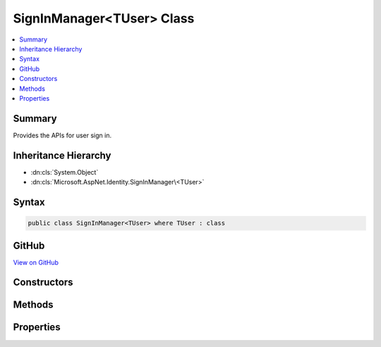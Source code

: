 

SignInManager<TUser> Class
==========================



.. contents:: 
   :local:



Summary
-------

Provides the APIs for user sign in.





Inheritance Hierarchy
---------------------


* :dn:cls:`System.Object`
* :dn:cls:`Microsoft.AspNet.Identity.SignInManager\<TUser>`








Syntax
------

.. code-block:: csharp

   public class SignInManager<TUser> where TUser : class





GitHub
------

`View on GitHub <https://github.com/aspnet/apidocs/blob/master/aspnet/identity/src/Microsoft.AspNet.Identity/SignInManager.cs>`_





.. dn:class:: Microsoft.AspNet.Identity.SignInManager<TUser>

Constructors
------------

.. dn:class:: Microsoft.AspNet.Identity.SignInManager<TUser>
    :noindex:
    :hidden:

    
    .. dn:constructor:: Microsoft.AspNet.Identity.SignInManager<TUser>.SignInManager(Microsoft.AspNet.Identity.UserManager<TUser>, Microsoft.AspNet.Http.IHttpContextAccessor, Microsoft.AspNet.Identity.IUserClaimsPrincipalFactory<TUser>, Microsoft.Extensions.OptionsModel.IOptions<Microsoft.AspNet.Identity.IdentityOptions>, Microsoft.Extensions.Logging.ILogger<Microsoft.AspNet.Identity.SignInManager<TUser>>)
    
        
    
        Creates a new instance of :any:`Microsoft.AspNet.Identity.SignInManager\`1`\.
    
        
        
        
        :param userManager: An instance of  used to retrieve users from and persist users.
        
        :type userManager: Microsoft.AspNet.Identity.UserManager{{TUser}}
        
        
        :param contextAccessor: The accessor used to access the .
        
        :type contextAccessor: Microsoft.AspNet.Http.IHttpContextAccessor
        
        
        :param claimsFactory: The factory to use to create claims principals for a user.
        
        :type claimsFactory: Microsoft.AspNet.Identity.IUserClaimsPrincipalFactory{{TUser}}
        
        
        :param optionsAccessor: The accessor used to access the .
        
        :type optionsAccessor: Microsoft.Extensions.OptionsModel.IOptions{Microsoft.AspNet.Identity.IdentityOptions}
        
        
        :param logger: The logger used to log messages, warnings and errors.
        
        :type logger: Microsoft.Extensions.Logging.ILogger{Microsoft.AspNet.Identity.SignInManager`1}
    
        
        .. code-block:: csharp
    
           public SignInManager(UserManager<TUser> userManager, IHttpContextAccessor contextAccessor, IUserClaimsPrincipalFactory<TUser> claimsFactory, IOptions<IdentityOptions> optionsAccessor, ILogger<SignInManager<TUser>> logger)
    

Methods
-------

.. dn:class:: Microsoft.AspNet.Identity.SignInManager<TUser>
    :noindex:
    :hidden:

    
    .. dn:method:: Microsoft.AspNet.Identity.SignInManager<TUser>.CanSignInAsync(TUser)
    
        
    
        Returns a flag indicating whether the specified user can sign in.
    
        
        
        
        :param user: The user whose sign-in status should be returned.
        
        :type user: {TUser}
        :rtype: System.Threading.Tasks.Task{System.Boolean}
        :return: The task object representing the asynchronous operation, containing a flag that is true
            if the specified user can sign-in, otherwise false.
    
        
        .. code-block:: csharp
    
           public virtual Task<bool> CanSignInAsync(TUser user)
    
    .. dn:method:: Microsoft.AspNet.Identity.SignInManager<TUser>.ConfigureExternalAuthenticationProperties(System.String, System.String, System.String)
    
        
    
        Configures the redirect URL and user identifier for the specified external login ``provider``.
    
        
        
        
        :param provider: The provider to configure.
        
        :type provider: System.String
        
        
        :param redirectUrl: The external login URL users should be redirected to during the login glow.
        
        :type redirectUrl: System.String
        
        
        :param userId: The current user's identifier, which will be used to provide CSRF protection.
        
        :type userId: System.String
        :rtype: Microsoft.AspNet.Http.Authentication.AuthenticationProperties
        :return: A configured <see cref="T:Microsoft.AspNet.Http.Authentication.AuthenticationProperties" />.
    
        
        .. code-block:: csharp
    
           public virtual AuthenticationProperties ConfigureExternalAuthenticationProperties(string provider, string redirectUrl, string userId = null)
    
    .. dn:method:: Microsoft.AspNet.Identity.SignInManager<TUser>.CreateUserPrincipalAsync(TUser)
    
        
    
        Creates a :any:`System.Security.Claims.ClaimsPrincipal` for the specified ``user``, as an asynchronous operation.
    
        
        
        
        :param user: The user to create a  for.
        
        :type user: {TUser}
        :rtype: System.Threading.Tasks.Task{System.Security.Claims.ClaimsPrincipal}
        :return: The task object representing the asynchronous operation, containing the ClaimsPrincipal for the specified user.
    
        
        .. code-block:: csharp
    
           public virtual Task<ClaimsPrincipal> CreateUserPrincipalAsync(TUser user)
    
    .. dn:method:: Microsoft.AspNet.Identity.SignInManager<TUser>.ExternalLoginSignInAsync(System.String, System.String, System.Boolean)
    
        
    
        Signs in a user via a previously registered third party login, as an asynchronous operation.
    
        
        
        
        :param loginProvider: The login provider to use.
        
        :type loginProvider: System.String
        
        
        :param providerKey: The unique provider identifier for the user.
        
        :type providerKey: System.String
        
        
        :param isPersistent: Flag indicating whether the sign-in cookie should persist after the browser is closed.
        
        :type isPersistent: System.Boolean
        :rtype: System.Threading.Tasks.Task{Microsoft.AspNet.Identity.SignInResult}
        :return: The task object representing the asynchronous operation containing the <see name="SignInResult" />
            for the sign-in attempt.
    
        
        .. code-block:: csharp
    
           public virtual Task<SignInResult> ExternalLoginSignInAsync(string loginProvider, string providerKey, bool isPersistent)
    
    .. dn:method:: Microsoft.AspNet.Identity.SignInManager<TUser>.ForgetTwoFactorClientAsync()
    
        
    
        Clears the "Remember this browser flag" from the current browser, as an asynchronous operation.
    
        
        :rtype: System.Threading.Tasks.Task
        :return: The task object representing the asynchronous operation.
    
        
        .. code-block:: csharp
    
           public virtual Task ForgetTwoFactorClientAsync()
    
    .. dn:method:: Microsoft.AspNet.Identity.SignInManager<TUser>.GetExternalAuthenticationSchemes()
    
        
    
        Gets a collection of :any:`Microsoft.AspNet.Http.Authentication.AuthenticationDescription`\s for the known external login providers.
    
        
        :rtype: System.Collections.Generic.IEnumerable{Microsoft.AspNet.Http.Authentication.AuthenticationDescription}
        :return: A collection of <see cref="T:Microsoft.AspNet.Http.Authentication.AuthenticationDescription" />s for the known external login providers.
    
        
        .. code-block:: csharp
    
           public virtual IEnumerable<AuthenticationDescription> GetExternalAuthenticationSchemes()
    
    .. dn:method:: Microsoft.AspNet.Identity.SignInManager<TUser>.GetExternalLoginInfoAsync(System.String)
    
        
    
        Gets the external login information for the current login, as an asynchronous operation.
    
        
        
        
        :param expectedXsrf: Flag indication whether a Cross Site Request Forgery token was expected in the current request.
        
        :type expectedXsrf: System.String
        :rtype: System.Threading.Tasks.Task{Microsoft.AspNet.Identity.ExternalLoginInfo}
        :return: The task object representing the asynchronous operation containing the <see name="ExternalLoginInfo" />
            for the sign-in attempt.
    
        
        .. code-block:: csharp
    
           public virtual Task<ExternalLoginInfo> GetExternalLoginInfoAsync(string expectedXsrf = null)
    
    .. dn:method:: Microsoft.AspNet.Identity.SignInManager<TUser>.GetTwoFactorAuthenticationUserAsync()
    
        
    
        Gets the ``TUser`` for the current two factor authentication login, as an asynchronous operation.
    
        
        :rtype: System.Threading.Tasks.Task{{TUser}}
        :return: The task object representing the asynchronous operation containing the <typeparamref name="TUser" />
            for the sign-in attempt.
    
        
        .. code-block:: csharp
    
           public virtual Task<TUser> GetTwoFactorAuthenticationUserAsync()
    
    .. dn:method:: Microsoft.AspNet.Identity.SignInManager<TUser>.IsTwoFactorClientRememberedAsync(TUser)
    
        
    
        Returns a flag indicating if the current client browser has been remembered by two factor authentication
        for the user attempting to login, as an asynchronous operation.
    
        
        
        
        :param user: The user attempting to login.
        
        :type user: {TUser}
        :rtype: System.Threading.Tasks.Task{System.Boolean}
        :return: The task object representing the asynchronous operation containing true if the browser has been remembered
            for the current user.
    
        
        .. code-block:: csharp
    
           public virtual Task<bool> IsTwoFactorClientRememberedAsync(TUser user)
    
    .. dn:method:: Microsoft.AspNet.Identity.SignInManager<TUser>.PasswordSignInAsync(System.String, System.String, System.Boolean, System.Boolean)
    
        
    
        Attempts to sign in the specified ``userName`` and ``password`` combination
        as an asynchronous operation.
    
        
        
        
        :param userName: The user name to sign in.
        
        :type userName: System.String
        
        
        :param password: The password to attempt to sign in with.
        
        :type password: System.String
        
        
        :param isPersistent: Flag indicating whether the sign-in cookie should persist after the browser is closed.
        
        :type isPersistent: System.Boolean
        
        
        :type lockoutOnFailure: System.Boolean
        :rtype: System.Threading.Tasks.Task{Microsoft.AspNet.Identity.SignInResult}
        :return: The task object representing the asynchronous operation containing the <see name="SignInResult" />
            for the sign-in attempt.
    
        
        .. code-block:: csharp
    
           public virtual Task<SignInResult> PasswordSignInAsync(string userName, string password, bool isPersistent, bool lockoutOnFailure)
    
    .. dn:method:: Microsoft.AspNet.Identity.SignInManager<TUser>.PasswordSignInAsync(TUser, System.String, System.Boolean, System.Boolean)
    
        
    
        Attempts to sign in the specified ``user`` and ``password`` combination
        as an asynchronous operation.
    
        
        
        
        :param user: The user to sign in.
        
        :type user: {TUser}
        
        
        :param password: The password to attempt to sign in with.
        
        :type password: System.String
        
        
        :param isPersistent: Flag indicating whether the sign-in cookie should persist after the browser is closed.
        
        :type isPersistent: System.Boolean
        
        
        :param lockoutOnFailure: Flag indicating if the user account should be locked if the sign in fails.
        
        :type lockoutOnFailure: System.Boolean
        :rtype: System.Threading.Tasks.Task{Microsoft.AspNet.Identity.SignInResult}
        :return: The task object representing the asynchronous operation containing the <see name="SignInResult" />
            for the sign-in attempt.
    
        
        .. code-block:: csharp
    
           public virtual Task<SignInResult> PasswordSignInAsync(TUser user, string password, bool isPersistent, bool lockoutOnFailure)
    
    .. dn:method:: Microsoft.AspNet.Identity.SignInManager<TUser>.RefreshSignInAsync(TUser)
    
        
    
        Regenerates the user's application cookie, whilst preserving the existing
        AuthenticationProperties like rememberMe, as an asynchronous operation.
    
        
        
        
        :param user: The user whose sign-in cookie should be refreshed.
        
        :type user: {TUser}
        :rtype: System.Threading.Tasks.Task
        :return: The task object representing the asynchronous operation.
    
        
        .. code-block:: csharp
    
           public virtual Task RefreshSignInAsync(TUser user)
    
    .. dn:method:: Microsoft.AspNet.Identity.SignInManager<TUser>.RememberTwoFactorClientAsync(TUser)
    
        
    
        Sets a flag on the browser to indicate the user has selected "Remember this browser" for two factor authentication purposes,
        as an asynchronous operation.
    
        
        
        
        :param user: The user who choose "remember this browser".
        
        :type user: {TUser}
        :rtype: System.Threading.Tasks.Task
        :return: The task object representing the asynchronous operation.
    
        
        .. code-block:: csharp
    
           public virtual Task RememberTwoFactorClientAsync(TUser user)
    
    .. dn:method:: Microsoft.AspNet.Identity.SignInManager<TUser>.SignInAsync(TUser, Microsoft.AspNet.Http.Authentication.AuthenticationProperties, System.String)
    
        
    
        Signs in the specified ``user``.
    
        
        
        
        :param user: The user to sign-in.
        
        :type user: {TUser}
        
        
        :param authenticationProperties: Properties applied to the login and authentication cookie.
        
        :type authenticationProperties: Microsoft.AspNet.Http.Authentication.AuthenticationProperties
        
        
        :param authenticationMethod: Name of the method used to authenticate the user.
        
        :type authenticationMethod: System.String
        :rtype: System.Threading.Tasks.Task
        :return: The task object representing the asynchronous operation.
    
        
        .. code-block:: csharp
    
           public virtual Task SignInAsync(TUser user, AuthenticationProperties authenticationProperties, string authenticationMethod = null)
    
    .. dn:method:: Microsoft.AspNet.Identity.SignInManager<TUser>.SignInAsync(TUser, System.Boolean, System.String)
    
        
    
        Signs in the specified ``user``.
    
        
        
        
        :param user: The user to sign-in.
        
        :type user: {TUser}
        
        
        :param isPersistent: Flag indicating whether the sign-in cookie should persist after the browser is closed.
        
        :type isPersistent: System.Boolean
        
        
        :param authenticationMethod: Name of the method used to authenticate the user.
        
        :type authenticationMethod: System.String
        :rtype: System.Threading.Tasks.Task
        :return: The task object representing the asynchronous operation.
    
        
        .. code-block:: csharp
    
           public virtual Task SignInAsync(TUser user, bool isPersistent, string authenticationMethod = null)
    
    .. dn:method:: Microsoft.AspNet.Identity.SignInManager<TUser>.SignOutAsync()
    
        
    
        Signs the current user out of the application.
    
        
        :rtype: System.Threading.Tasks.Task
    
        
        .. code-block:: csharp
    
           public virtual Task SignOutAsync()
    
    .. dn:method:: Microsoft.AspNet.Identity.SignInManager<TUser>.TwoFactorSignInAsync(System.String, System.String, System.Boolean, System.Boolean)
    
        
    
        Validates the two faction sign in code and creates and signs in the user, as an asynchronous operation.
    
        
        
        
        :param provider: The two factor authentication provider to validate the code against.
        
        :type provider: System.String
        
        
        :param code: The two factor authentication code to validate.
        
        :type code: System.String
        
        
        :param isPersistent: Flag indicating whether the sign-in cookie should persist after the browser is closed.
        
        :type isPersistent: System.Boolean
        
        
        :param rememberClient: Flag indicating whether the current browser should be remember, suppressing all further
            two factor authentication prompts.
        
        :type rememberClient: System.Boolean
        :rtype: System.Threading.Tasks.Task{Microsoft.AspNet.Identity.SignInResult}
        :return: The task object representing the asynchronous operation containing the <see name="SignInResult" />
            for the sign-in attempt.
    
        
        .. code-block:: csharp
    
           public virtual Task<SignInResult> TwoFactorSignInAsync(string provider, string code, bool isPersistent, bool rememberClient)
    
    .. dn:method:: Microsoft.AspNet.Identity.SignInManager<TUser>.ValidateSecurityStampAsync(System.Security.Claims.ClaimsPrincipal, System.String)
    
        
    
        Validates the security stamp for the specified ``principal`` against
        the persisted stamp for the ``userId``, as an asynchronous operation.
    
        
        
        
        :param principal: The principal whose stamp should be validated.
        
        :type principal: System.Security.Claims.ClaimsPrincipal
        
        
        :param userId: The ID for the user.
        
        :type userId: System.String
        :rtype: System.Threading.Tasks.Task{{TUser}}
        :return: The task object representing the asynchronous operation. The task will contain the <typeparamref name="TUser" />
            if the stamp matches the persisted value, otherwise it will return false.
    
        
        .. code-block:: csharp
    
           public virtual Task<TUser> ValidateSecurityStampAsync(ClaimsPrincipal principal, string userId)
    

Properties
----------

.. dn:class:: Microsoft.AspNet.Identity.SignInManager<TUser>
    :noindex:
    :hidden:

    
    .. dn:property:: Microsoft.AspNet.Identity.SignInManager<TUser>.Logger
    
        
    
        Gets the :any:`Microsoft.Extensions.Logging.ILogger` used to log messages from the manager.
    
        
        :rtype: Microsoft.Extensions.Logging.ILogger
    
        
        .. code-block:: csharp
    
           protected virtual ILogger Logger { get; set; }
    
    .. dn:property:: Microsoft.AspNet.Identity.SignInManager<TUser>.UserManager
    
        
        :rtype: Microsoft.AspNet.Identity.UserManager{{TUser}}
    
        
        .. code-block:: csharp
    
           protected UserManager<TUser> UserManager { get; set; }
    

